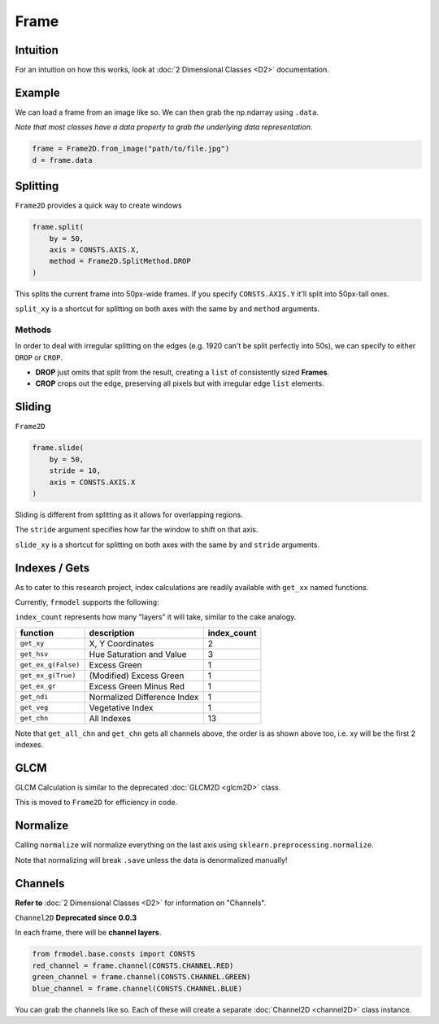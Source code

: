 #####
Frame
#####

=========
Intuition
=========

For an intuition on how this works, look at :doc:`2 Dimensional Classes <D2>` documentation.

=======
Example
=======

We can load a frame from an image like so.
We can then grab the np.ndarray using ``.data``.

*Note that most classes have a data property to grab the underlying data representation.*

.. code-block:: python

    frame = Frame2D.from_image("path/to/file.jpg")
    d = frame.data

=========
Splitting
=========

``Frame2D`` provides a quick way to create windows

.. code-block:: python

    frame.split(
        by = 50,
        axis = CONSTS.AXIS.X,
        method = Frame2D.SplitMethod.DROP
    )

This splits the current frame into 50px-wide frames. If you specify ``CONSTS.AXIS.Y`` it'll split into 50px-tall ones.

``split_xy`` is a shortcut for splitting on both axes with the same ``by`` and ``method`` arguments.

-------
Methods
-------

In order to deal with irregular splitting on the edges (e.g. 1920 can't be split perfectly into 50s),
we can specify to either ``DROP`` or ``CROP``.

- **DROP** just omits that split from the result, creating a ``list`` of consistently sized **Frames**.
- **CROP** crops out the edge, preserving all pixels but with irregular edge ``list`` elements.

=======
Sliding
=======

``Frame2D``

.. code-block:: python

    frame.slide(
        by = 50,
        stride = 10,
        axis = CONSTS.AXIS.X
    )

Sliding is different from splitting as it allows for overlapping regions.

The ``stride`` argument specifies how far the window to shift on that axis.

``slide_xy`` is a shortcut for splitting on both axes with the same ``by`` and ``stride`` arguments.

==============
Indexes / Gets
==============

As to cater to this research project, index calculations are readily available with ``get_xx`` named functions.

Currently, ``frmodel`` supports the following:

``index_count`` represents how many "layers" it will take, similar to the cake analogy.

+---------------------+-----------------------------+-------------+
| function            | description                 | index_count |
+=====================+=============================+=============+
| ``get_xy``          | X, Y Coordinates            | 2           |
+---------------------+-----------------------------+-------------+
| ``get_hsv``         | Hue Saturation and Value    | 3           |
+---------------------+-----------------------------+-------------+
| ``get_ex_g(False)`` | Excess Green                | 1           |
+---------------------+-----------------------------+-------------+
| ``get_ex_g(True)``  | (Modified) Excess Green     | 1           |
+---------------------+-----------------------------+-------------+
| ``get_ex_gr``       | Excess Green Minus Red      | 1           |
+---------------------+-----------------------------+-------------+
| ``get_ndi``         | Normalized Difference Index | 1           |
+---------------------+-----------------------------+-------------+
| ``get_veg``         | Vegetative Index            | 1           |
+---------------------+-----------------------------+-------------+
| ``get_chn``         | All Indexes                 | 13          |
+---------------------+-----------------------------+-------------+

Note that ``get_all_chn`` and ``get_chn`` gets all channels above, the order is as shown above too,
i.e. xy will be the first 2 indexes.

====
GLCM
====

GLCM Calculation is similar to the deprecated :doc:`GLCM2D <glcm2D>` class.

This is moved to ``Frame2D`` for efficiency in code.

=========
Normalize
=========

Calling ``normalize`` will normalize everything on the last axis using ``sklearn.preprocessing.normalize``.

Note that normalizing will break ``.save`` unless the data is denormalized manually!

========
Channels
========

**Refer to** :doc:`2 Dimensional Classes <D2>` for information on "Channels".

``Channel2D`` **Deprecated since 0.0.3**

In each frame, there will be **channel layers**.

.. code-block:: python

    from frmodel.base.consts import CONSTS
    red_channel = frame.channel(CONSTS.CHANNEL.RED)
    green_channel = frame.channel(CONSTS.CHANNEL.GREEN)
    blue_channel = frame.channel(CONSTS.CHANNEL.BLUE)

You can grab the channels like so. Each of these will create a separate :doc:`Channel2D <channel2D>` class instance.